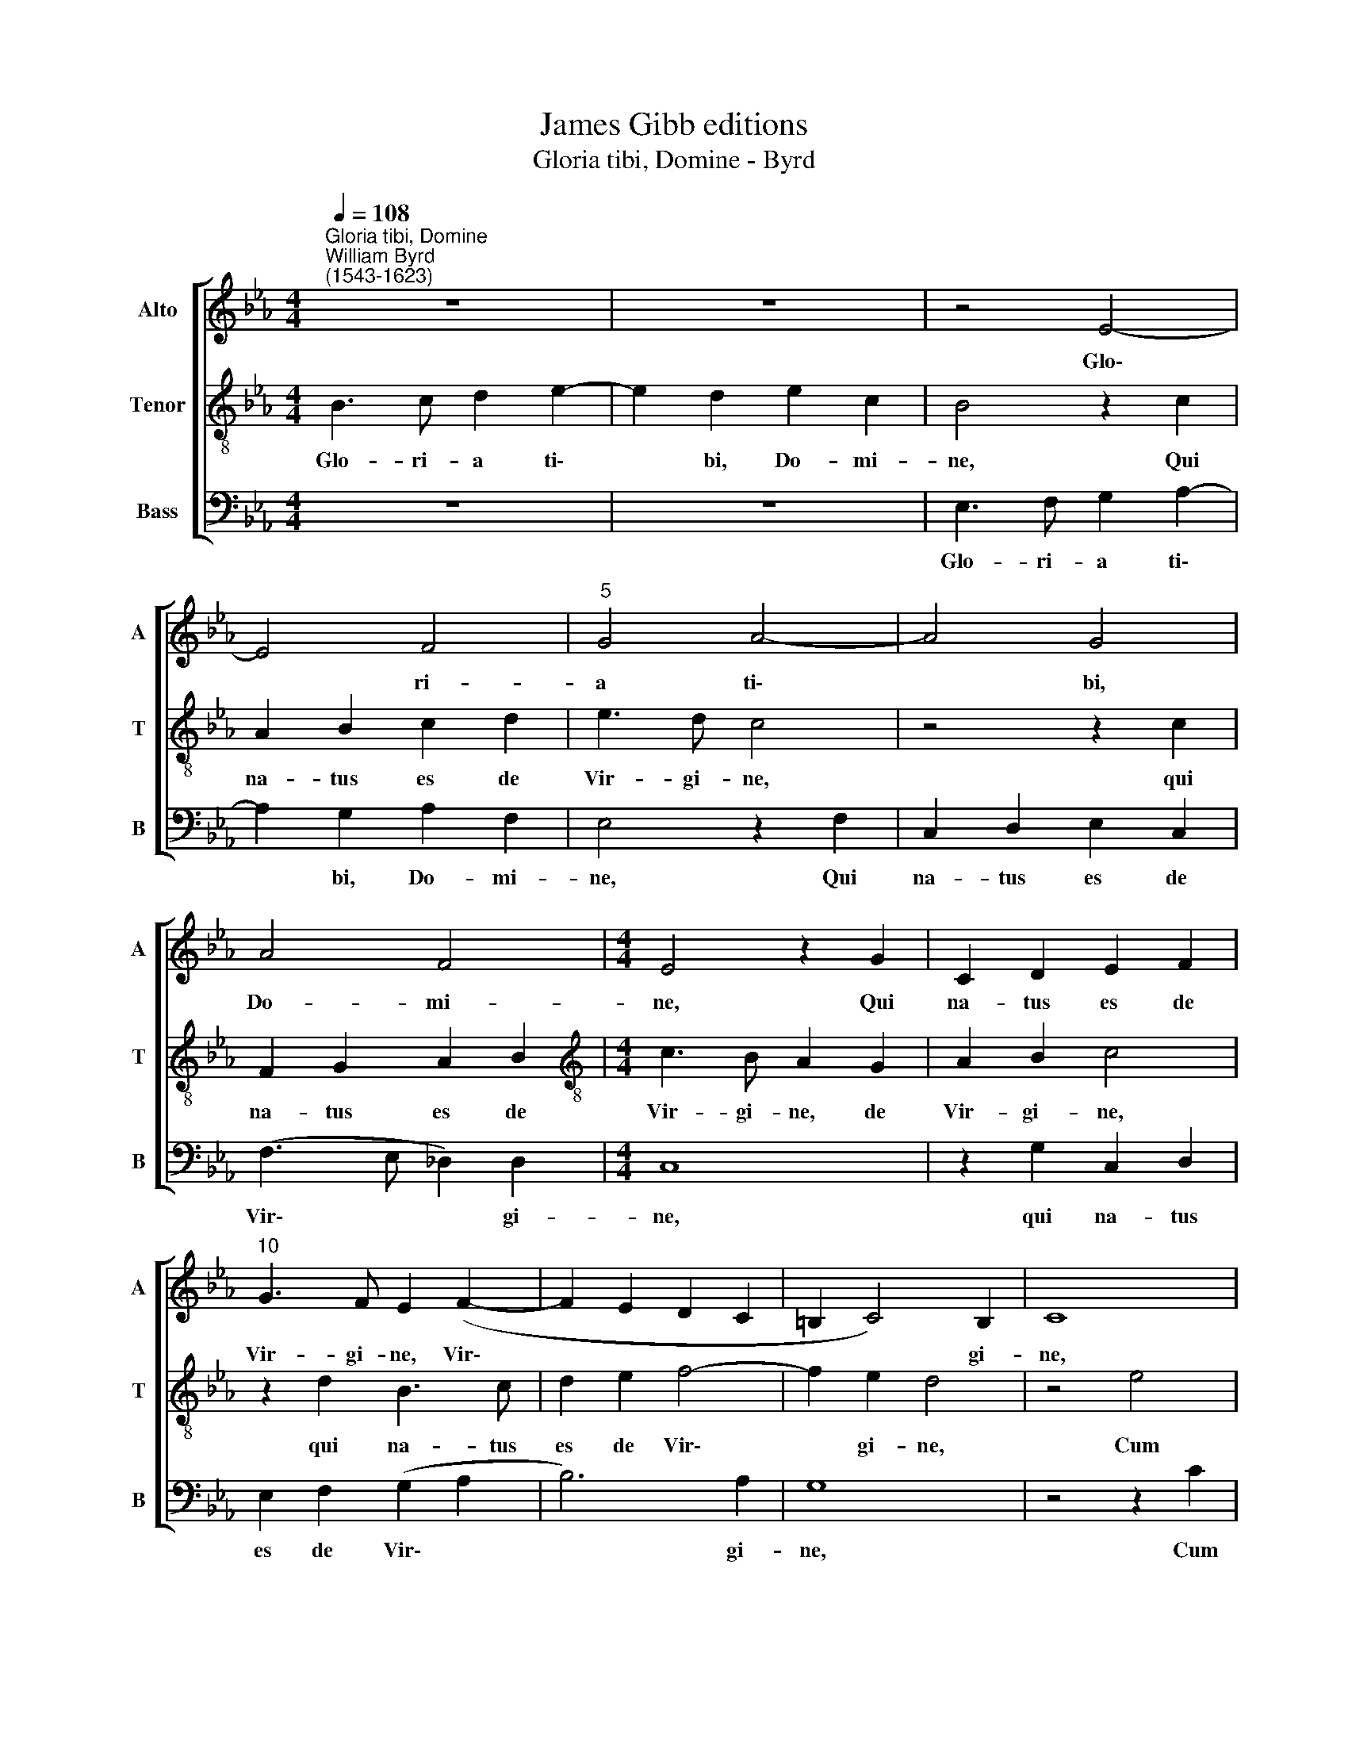 X:1
T:James Gibb editions
T:Gloria tibi, Domine - Byrd
%%score [ 1 2 3 ]
L:1/8
Q:1/4=108
M:4/4
K:Eb
V:1 treble nm="Alto" snm="A"
V:2 treble-8 nm="Tenor" snm="T"
V:3 bass nm="Bass" snm="B"
V:1
"^Gloria tibi, Domine""^William Byrd\n(1543-1623)" z8 | z8 | z4 E4- | E4 F4 |"^5" G4 A4- | A4 G4 | %6
w: ||Glo\-|* ri-|a ti\-|* bi,|
 A4 F4 |[M:4/4] E4 z2 G2 | C2 D2 E2 F2 |"^10" G3 F E2 (F2- | F2 E2 D2 C2 | =B,2 C4) B,2 | C8 | %13
w: Do- mi-|ne, Qui|na- tus es de|Vir- gi- ne, Vir\-||* * gi-|ne,|
 z2 F2 =E4 |"^15" F4 z2 B2 | =A4 B4 | z4 z2 G2 | A2 F2 G2 E2 | D4 z4 |"^20" D4 F3 E | %20
w: Cum Pa-|tre, cum|Pa- tre|et|San- cto Spi- ri-|tu,|In sem- pi-|
 D2 B,2 z2 F2 | B3 A G2 E2 | z2 G4 F2 | E4 z2 (G2- |"^25" G2 FE D2) E2 | D8 || (E8 | F8) | %28
w: ter- na, in|sem- pi- ter- na|sae- cu-|la, sae\-|* * * * cu-|la.|A\-||
 G4 z2 (E2 |"^30" A2 G2 F2 E2 | DE F4 E2 | D2 E4 D2) | E8 | %33
w: men, A\-||||men,|
[Q:1/4=107] z2[Q:1/4=105] (B,2[Q:1/4=103] E4- |"^35"[Q:1/4=100] E2[Q:1/4=99] _D2[Q:1/4=97] C4) | %35
w: A\- *||
[Q:1/4=92] B,8- |[Q:1/4=90] B,8 |] %37
w: men.||
V:2
 B3 c d2 e2- | e2 d2 e2 c2 | B4 z2 c2 | A2 B2 c2 d2 | e3 d c4 | z4 z2 c2 | F2 G2 A2 B2 | %7
w: Glo- ri- a ti\-|* bi, Do- mi-|ne, Qui|na- tus es de|Vir- gi- ne,|qui|na- tus es de|
[M:4/4][K:treble-8] c3 B A2 G2 | A2 B2 c4 | z2 d2 B3 c | d2 e2 f4- | f2 e2 d4 | z4 e4 | d4 c4 | %14
w: Vir- gi- ne, de|Vir- gi- ne,|qui na- tus|es de Vir\-|* gi- ne,|Cum|Pa- tre,|
 z2 f2 =e4 | f4 z2 d2 | e2 c2 d2 B2 | c2 d2 e2 c2- | c2 B4 =A2 | B4 d4 | f3 e d2 B2 | z2 G2 B3 A | %22
w: cum Pa-|tre et|San- cto Spi- ri-|tu, et San- cto|* Spi- ri-|tu, In|sem- pi- ter- na,|in sem- pi-|
 G2 E2 z2 A2- | A2 (GF) E4 | z2 B4 (AG) | F8 || z4 z2 (B2 | _d2 c2 B2 A2) | (GA B2 A2) G2 | %29
w: ter- na sae\-|* cu\- * la,|sae- cu\- *|la.|A\-||* * * * men,|
 z2 (E2 A2 G2 | F2 ED EF G2- | G2 FE F4) | E4 z2 (B2 | e3 _d c2 B2 | A2 F2 A4- | A4 G2 F2) | G8 |] %37
w: A\- * *|||men, A\-||||men.|
V:3
 z8 | z8 | E,3 F, G,2 A,2- | A,2 G,2 A,2 F,2 | E,4 z2 F,2 | C,2 D,2 E,2 C,2 | (F,3 E, _D,2) D,2 | %7
w: ||Glo- ri- a ti\-|* bi, Do- mi-|ne, Qui|na- tus es de|Vir\- * * gi-|
[M:4/4] C,8 | z2 G,2 C,2 D,2 | E,2 F,2 (G,2 A,2 | B,6) A,2 | G,8 | z4 z2 C2 | =B,4 C4 | A,4 G,4 | %15
w: ne,|qui na- tus|es de Vir\- *|* gi-|ne,|Cum|Pa- tre,|cum Pa-|
 F,4 z2 B,2 | C2 =A,2 B,2 G,2 | F,4 z2 E,2 | F,2 D,2 E,2 C,2 | B,,8 | B,,4 B,3 A, | %21
w: tre et|San- cto Spi- ri-|tu, et|San- cto Spi- ri-|tu,|In sem- pi-|
 G,2 E,2 z2 C,2 | E,3 D, C,2 A,,2 | C,6 C,2 | B,,8- | B,,8 || z2 (E,2 A,2 G,2 | %27
w: ter- na, in|sem- pi- ter- na|sae- cu-|la.||A\- * *|
 F,2 E,2 =D,E, F,2) | E,4 (C,4- | C,4 A,,4) | B,,8- | B,,8 | z2 (C,2 E,3 _D, | C,2 B,,2 A,,2 G,,2 | %34
w: |men, A\-||men,||A\- * *||
 A,,8) | E,8- | E,8 |] %37
w: |men.||

